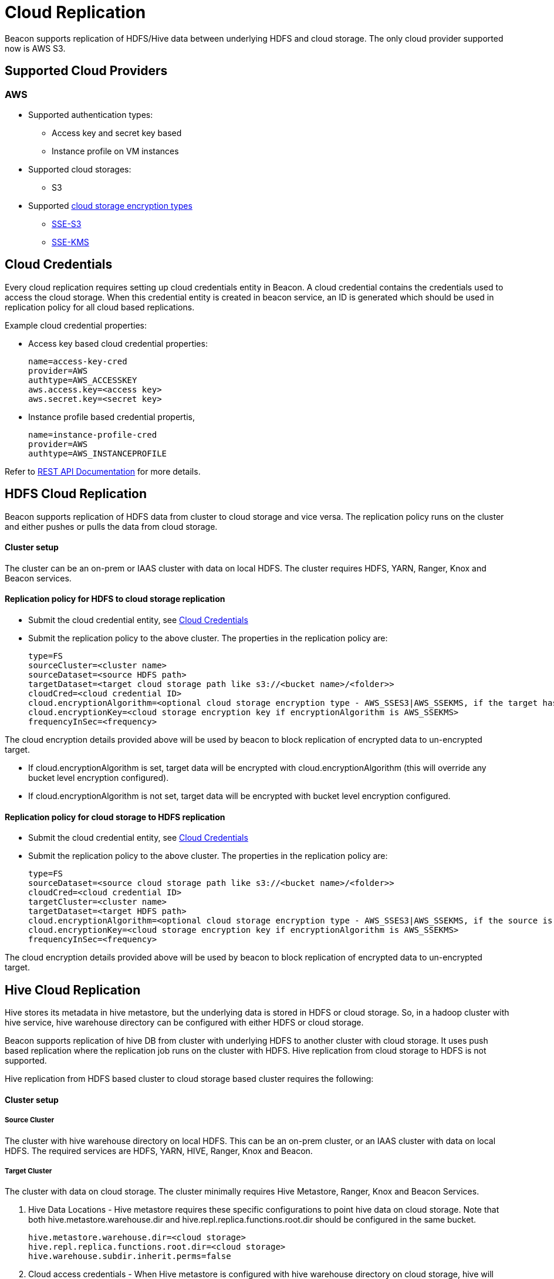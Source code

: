 ////
 HORTONWORKS DATAPLANE SERVICE AND ITS CONSTITUENT SERVICES

 (c) 2016-2018 Hortonworks, Inc. All rights reserved.

 This code is provided to you pursuant to your written agreement with Hortonworks, which may be the terms of the
 Affero General Public License version 3 (AGPLv3), or pursuant to a written agreement with a third party authorized
 to distribute this code.  If you do not have a written agreement with Hortonworks or with an authorized and
 properly licensed third party, you do not have any rights to this code.

 If this code is provided to you under the terms of the AGPLv3:
 (A) HORTONWORKS PROVIDES THIS CODE TO YOU WITHOUT WARRANTIES OF ANY KIND;
 (B) HORTONWORKS DISCLAIMS ANY AND ALL EXPRESS AND IMPLIED WARRANTIES WITH RESPECT TO THIS CODE, INCLUDING BUT NOT
    LIMITED TO IMPLIED WARRANTIES OF TITLE, NON-INFRINGEMENT, MERCHANTABILITY AND FITNESS FOR A PARTICULAR PURPOSE;
 (C) HORTONWORKS IS NOT LIABLE TO YOU, AND WILL NOT DEFEND, INDEMNIFY, OR HOLD YOU HARMLESS FOR ANY CLAIMS ARISING
    FROM OR RELATED TO THE CODE; AND
 (D) WITH RESPECT TO YOUR EXERCISE OF ANY RIGHTS GRANTED TO YOU FOR THE CODE, HORTONWORKS IS NOT LIABLE FOR ANY
    DIRECT, INDIRECT, INCIDENTAL, SPECIAL, EXEMPLARY, PUNITIVE OR CONSEQUENTIAL DAMAGES INCLUDING, BUT NOT LIMITED TO,
    DAMAGES RELATED TO LOST REVENUE, LOST PROFITS, LOSS OF INCOME, LOSS OF BUSINESS ADVANTAGE OR UNAVAILABILITY,
    OR LOSS OR CORRUPTION OF DATA.
////

= Cloud Replication

Beacon supports replication of HDFS/Hive data between underlying HDFS and cloud storage. The only cloud provider supported now is AWS S3.

:toc:

== Supported Cloud Providers
=== AWS
* Supported authentication types:
** Access key and secret key based
** Instance profile on VM instances
* Supported cloud storages:
** S3
* Supported https://docs.aws.amazon.com/AmazonS3/latest/dev/serv-side-encryption.html[cloud storage encryption types]
** https://docs.aws.amazon.com/AmazonS3/latest/dev/UsingServerSideEncryption.html[SSE-S3]
** https://docs.aws.amazon.com/AmazonS3/latest/dev/UsingKMSEncryption.html[SSE-KMS]

== Cloud Credentials
Every cloud replication requires setting up cloud credentials entity in Beacon. A cloud credential contains the credentials used
to access the cloud storage. When this credential entity is created in beacon service, an ID is generated which should be
 used in replication policy for all cloud based replications.

Example cloud credential properties:

* Access key based cloud credential properties:
[source, properties]
name=access-key-cred
provider=AWS
authtype=AWS_ACCESSKEY
aws.access.key=<access key>
aws.secret.key=<secret key>

* Instance profile based credential propertis,
[source, properties]
name=instance-profile-cred
provider=AWS
authtype=AWS_INSTANCEPROFILE

Refer to link:BeaconRESTApi.adoc[REST API Documentation] for more details.

== HDFS Cloud Replication
Beacon supports replication of HDFS data from cluster to cloud storage and vice versa. The replication policy runs on
the cluster and either pushes or pulls the data from cloud storage.

==== Cluster setup
The cluster can be an on-prem or IAAS cluster with data on local HDFS. The cluster requires HDFS, YARN, Ranger, Knox and Beacon services.

==== Replication policy for HDFS to cloud storage replication
* Submit the cloud credential entity, see <<Cloud Credentials>>
* Submit the replication policy to the above cluster. The properties in the replication policy are:
[source, properties]
type=FS
sourceCluster=<cluster name>
sourceDataset=<source HDFS path>
targetDataset=<target cloud storage path like s3://<bucket name>/<folder>>
cloudCred=<cloud credential ID>
cloud.encryptionAlgorithm=<optional cloud storage encryption type - AWS_SSES3|AWS_SSEKMS, if the target has to be encrypted>
cloud.encryptionKey=<cloud storage encryption key if encryptionAlgorithm is AWS_SSEKMS>
frequencyInSec=<frequency>

The cloud encryption details provided above will be used by beacon to block replication of encrypted data to un-encrypted target.

* If cloud.encryptionAlgorithm is set, target data will be encrypted with cloud.encryptionAlgorithm (this will override any bucket level encryption configured).
* If cloud.encryptionAlgorithm is not set, target data will be encrypted with bucket level encryption configured.


==== Replication policy for cloud storage to HDFS replication
* Submit the cloud credential entity, see <<Cloud Credentials>>
* Submit the replication policy to the above cluster. The properties in the replication policy are:
[source, properties]
type=FS
sourceDataset=<source cloud storage path like s3://<bucket name>/<folder>>
cloudCred=<cloud credential ID>
targetCluster=<cluster name>
targetDataset=<target HDFS path>
cloud.encryptionAlgorithm=<optional cloud storage encryption type - AWS_SSES3|AWS_SSEKMS, if the source is encrypted>
cloud.encryptionKey=<cloud storage encryption key if encryptionAlgorithm is AWS_SSEKMS>
frequencyInSec=<frequency>

The cloud encryption details provided above will be used by beacon to block replication of encrypted data to un-encrypted target.

== Hive Cloud Replication
Hive stores its metadata in hive metastore, but the underlying data is stored in HDFS or cloud storage. So, in a hadoop
cluster with hive service, hive warehouse directory can be configured with either HDFS or cloud storage.

Beacon supports replication of hive DB from cluster with underlying HDFS to another cluster with cloud storage.
It uses push based replication where the replication job runs on the cluster with HDFS. Hive replication from cloud storage to HDFS is not supported.

Hive replication from HDFS based cluster to cloud storage based cluster requires the following:

==== Cluster setup
===== Source Cluster
The cluster with hive warehouse directory on local HDFS. This can be an on-prem cluster, or an
IAAS cluster with data on local HDFS. The required services are HDFS, YARN, HIVE, Ranger, Knox and Beacon.

===== Target Cluster
The cluster with data on cloud storage. The cluster minimally requires Hive Metastore, Ranger, Knox and Beacon Services.

1. Hive Data Locations -
Hive metastore requires these specific configurations to point hive data on cloud storage. Note that both
hive.metastore.warehouse.dir and hive.repl.replica.functions.root.dir should be configured in the same bucket.
[source, properties]
hive.metastore.warehouse.dir=<cloud storage>
hive.repl.replica.functions.root.dir=<cloud storage>
hive.warehouse.subdir.inherit.perms=false


2. Cloud access credentials - When Hive metastore is configured with hive warehouse directory on cloud storage, hive will also require the credentials to
access the cloud storage. This can be setup with one of the following configurations,

* https://docs.hortonworks.com/HDPDocuments/HDP2/HDP-2.6.4/bk_cloud-data-access/content/s3-auth-per-bukcet.html[Access key and secret key]
* https://docs.hortonworks.com/HDPDocuments/HDP2/HDP-2.6.4/bk_cloud-data-access/content/s3-credential-providers.html[Access key and secret key in credential file]
* https://docs.hortonworks.com/HDPDocuments/HDP2/HDP-2.6.4/bk_cloud-data-access/content/s3-temp-session.html[Session token]
* For IAAS clusters, setup instance profiles

3. Cloud encryption configurations - If the bucket is encrypted, setup the https://docs.hortonworks.com/HDPDocuments/HDP2/HDP-2.6.4/bk_cloud-data-access/content/per-bucket-encryption.html[bucket encryption details]

4. Disable s3a caching - fs.s3a.impl.disable.cache=true

Note that all these configurations can be set in hive-site.xml

==== Cluster Entity
===== Source Cluster
No changes

===== Target Cluster
The following minimum properties with the values from target cluster are required in target cluster properties:
[source, properties]
beaconEndpoint=
hive.metastore.uris=
hive.metastore.warehouse.dir=
hive.warehouse.subdir.inherit.perms=false
hive.repl.replica.functions.root.dir=
hive.metastore.kerberos.principal=<only for secure clusters>
hive.cloud.encryptionAlgorithm=<encryption algorithm for hive warehouse bucket - AWS_SSES3|AWS_SSEKMS>
hive.cloud.encryptionKey=<cloud storage encryption key when the algorithm is AWS_SSEKMS>

==== Replication Policy
* Submit the cloud credential entity on source cluster, see <<Cloud Credentials>>
* Submit the replication policy on source cluster with the following minimal properties:
[source, properties]
type=HIVE
sourceCluster=<source cluster name>
sourceDataset=<source hive DB name>
targetCluster=<target cluster name>
cloudCred=<cloud credential entityid which contains credentials for cloud storage>
frequencyInSec=<frequency>
